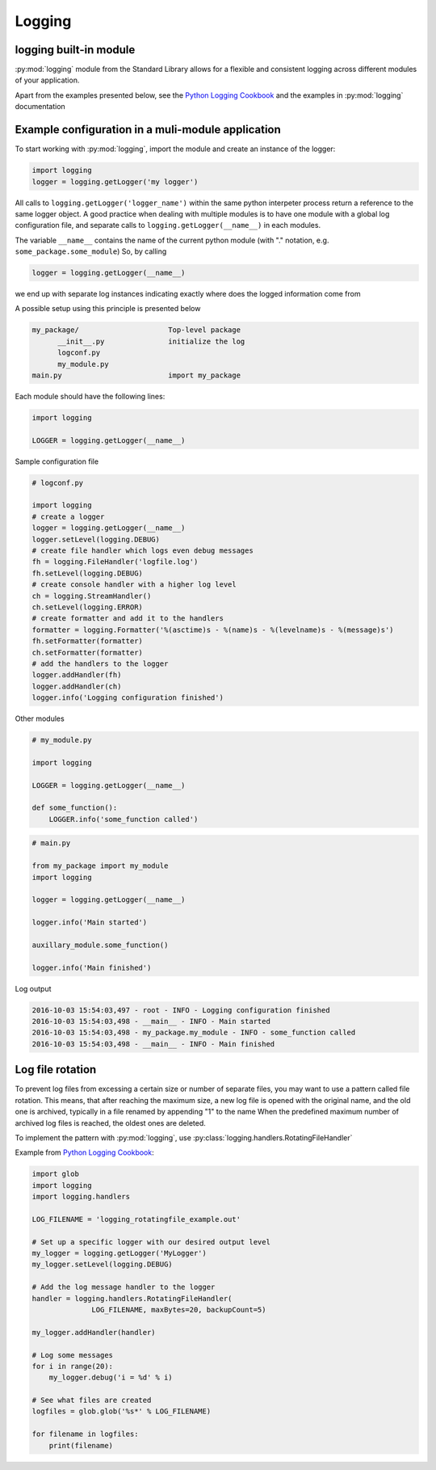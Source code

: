 Logging
===========================================

logging built-in module
--------------------------
:py:mod:`logging` module from the Standard Library allows for a flexible and consistent logging across different
modules of your application.

Apart from the examples presented below, see the `Python Logging Cookbook <https://docs.python.org/2/howto/logging-cookbook.html>`_
and the examples in :py:mod:`logging` documentation

Example configuration in a muli-module application
------------------------------------------------------------------------------

To start working with :py:mod:`logging`, import the module and create an instance of the logger:

.. code-block:: python

    import logging
    logger = logging.getLogger('my logger')

All calls to ``logging.getLogger('logger_name')`` within the same python interpeter process return
a reference to the same logger object. A good practice when dealing with multiple modules is to have one module with
a global log configuration file, and separate calls to ``logging.getLogger(__name__)`` in each modules.

The variable ``__name__`` contains the name of the current python module (with "." notation, e.g. ``some_package.some_module``)
So, by calling

.. code-block:: python

    logger = logging.getLogger(__name__)

we end up with separate log instances indicating exactly where does the logged information come from

A possible setup using this principle is presented below

.. code-block:: none

    my_package/                     Top-level package
          __init__.py               initialize the log
          logconf.py
          my_module.py
    main.py                         import my_package


Each module should have the following lines:

.. code-block:: python

    import logging

    LOGGER = logging.getLogger(__name__)


Sample configuration file

.. code-block:: python

    # logconf.py

    import logging
    # create a logger
    logger = logging.getLogger(__name__)
    logger.setLevel(logging.DEBUG)
    # create file handler which logs even debug messages
    fh = logging.FileHandler('logfile.log')
    fh.setLevel(logging.DEBUG)
    # create console handler with a higher log level
    ch = logging.StreamHandler()
    ch.setLevel(logging.ERROR)
    # create formatter and add it to the handlers
    formatter = logging.Formatter('%(asctime)s - %(name)s - %(levelname)s - %(message)s')
    fh.setFormatter(formatter)
    ch.setFormatter(formatter)
    # add the handlers to the logger
    logger.addHandler(fh)
    logger.addHandler(ch)
    logger.info('Logging configuration finished')

Other modules

.. code-block:: python

    # my_module.py

    import logging

    LOGGER = logging.getLogger(__name__)

    def some_function():
        LOGGER.info('some_function called')



.. code-block:: python

    # main.py

    from my_package import my_module
    import logging

    logger = logging.getLogger(__name__)

    logger.info('Main started')

    auxillary_module.some_function()

    logger.info('Main finished')


Log output

.. code-block:: none

    2016-10-03 15:54:03,497 - root - INFO - Logging configuration finished
    2016-10-03 15:54:03,498 - __main__ - INFO - Main started
    2016-10-03 15:54:03,498 - my_package.my_module - INFO - some_function called
    2016-10-03 15:54:03,498 - __main__ - INFO - Main finished


Log file rotation
----------------------------------------------------

To prevent log files from excessing a certain size or number of separate files, you may want to use a pattern called file rotation.
This means, that after reaching the maximum size, a new log file is opened with the original name, and the old one is archived, typically in a file renamed by appending "1" to the name
When the predefined maximum number of archived log files is reached, the oldest ones are deleted.

To implement the pattern with :py:mod:`logging`, use :py:class:`logging.handlers.RotatingFileHandler`

Example from `Python Logging Cookbook <https://docs.python.org/2/howto/logging-cookbook.html>`_:

.. code-block:: python

    import glob
    import logging
    import logging.handlers

    LOG_FILENAME = 'logging_rotatingfile_example.out'

    # Set up a specific logger with our desired output level
    my_logger = logging.getLogger('MyLogger')
    my_logger.setLevel(logging.DEBUG)

    # Add the log message handler to the logger
    handler = logging.handlers.RotatingFileHandler(
                  LOG_FILENAME, maxBytes=20, backupCount=5)

    my_logger.addHandler(handler)

    # Log some messages
    for i in range(20):
        my_logger.debug('i = %d' % i)

    # See what files are created
    logfiles = glob.glob('%s*' % LOG_FILENAME)

    for filename in logfiles:
        print(filename)